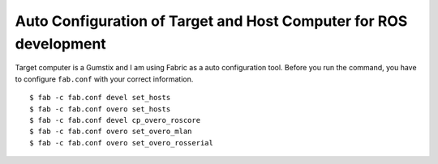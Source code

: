 Auto Configuration of Target and Host Computer for ROS development
=======================================================================

Target computer is a Gumstix and I am using Fabric as a auto configuration tool.
Before you run the command, you have to configure ``fab.conf``
with your correct information.

::

    $ fab -c fab.conf devel set_hosts
    $ fab -c fab.conf overo set_hosts
    $ fab -c fab.conf devel cp_overo_roscore
    $ fab -c fab.conf overo set_overo_mlan
    $ fab -c fab.conf overo set_overo_rosserial

    
